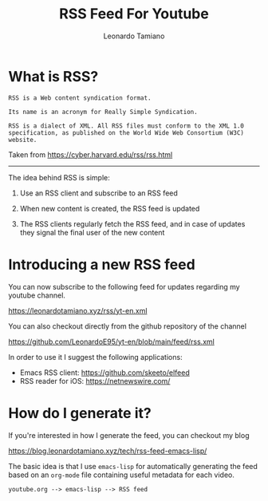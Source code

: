 #+TITLE: RSS Feed For Youtube
#+AUTHOR: Leonardo Tamiano

* What is RSS?

  #+begin_example
RSS is a Web content syndication format.

Its name is an acronym for Really Simple Syndication.

RSS is a dialect of XML. All RSS files must conform to the XML 1.0 specification, as published on the World Wide Web Consortium (W3C) website.
  #+end_example
 
  Taken from
  https://cyber.harvard.edu/rss/rss.html

  ---------------

  The idea behind RSS is simple:

  1. Use an RSS client and subscribe to an RSS feed
     
  2. When new content is created, the RSS feed is updated
     
  3. The RSS clients regularly fetch the RSS feed, and in case of
     updates they signal the final user of the new content
  
* Introducing a new RSS feed
  You can now subscribe to the following feed for updates regarding my youtube channel.

  https://leonardotamiano.xyz/rss/yt-en.xml

  You can also checkout directly from the github repository of the channel

  https://github.com/LeonardoE95/yt-en/blob/main/feed/rss.xml

  In order to use it I suggest the following applications:

  - Emacs RSS client: https://github.com/skeeto/elfeed    
  - RSS reader for iOS: https://netnewswire.com/

* How do I generate it?
  If you're interested in how I generate the feed, you can checkout my blog

  https://blog.leonardotamiano.xyz/tech/rss-feed-emacs-lisp/

  The basic idea is that I use ~emacs-lisp~ for automatically
  generating the feed based on an ~org-mode~ file containing useful
  metadata for each video.

  #+begin_example
youtube.org --> emacs-lisp --> RSS feed
  #+end_example


